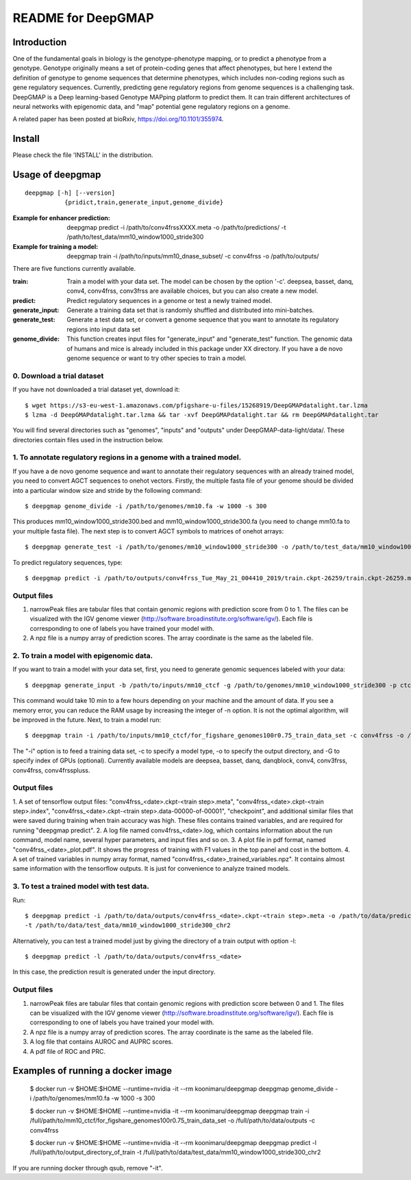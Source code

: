 ===================
README for DeepGMAP
===================

Introduction
============
One of the fundamental goals in biology is the genotype-phenotype mapping, or to predict a phenotype from a genotype. Genotype originally means \
a set of protein-coding genes that affect phenotypes, but here I extend the definition of genotype to genome sequences that determine phenotypes, \
which includes non-coding regions such as gene regulatory sequences. Currently, predicting gene regulatory regions from genome sequences is a \
challenging task. DeepGMAP is a Deep learning-based Genotype MAPping platform to predict them. It can train different architectures of neural \
networks with epigenomic data, and "map" potential gene regulatory regions on a genome.

A related paper has been posted at bioRxiv, https://doi.org/10.1101/355974.

Install
=======

Please check the file 'INSTALL' in the distribution.

Usage of deepgmap
=================

::

  deepgmap [-h] [--version]
             {pridict,train,generate_input,genome_divide}

:Example for enhancer prediction: deepgmap predict -i /path/to/conv4frssXXXX.meta -o /path/to/predictions/ -t /path/to/test_data/mm10_window1000_stride300

:Example for training a model: deepgmap train -i /path/to/inputs/mm10_dnase_subset/ -c conv4frss -o /path/to/outputs/

There are five functions currently available.

:train:				Train a model with your data set. The model can be chosen by the option '-c'. deepsea, basset, danq, conv4, conv4frss, conv3frss are available choices, but you can also create a new model.
:predict:			Predict regulatory sequences in a genome or test a newly trained model.
:generate_input:	Generate a training data set that is randomly shuffled and distributed into mini-batches.
:generate_test:		Generate a test data set, or convert a genome sequence that you want to annotate its regulatory regions into input data set 
:genome_divide:		This function creates input files for "generate_input" and "generate_test" function. The genomic data of humans and mice is already included in this package under XX directory. If you have a de novo genome sequence or want to try other species to train a model.  

0. Download a trial dataset
~~~~~~~~~~~~~~~~~~~~~~~~~~~

If you have not downloaded a trial dataset yet, download it::

 $ wget https://s3-eu-west-1.amazonaws.com/pfigshare-u-files/15268919/DeepGMAPdatalight.tar.lzma
 $ lzma -d DeepGMAPdatalight.tar.lzma && tar -xvf DeepGMAPdatalight.tar && rm DeepGMAPdatalight.tar

You will find several directories such as "genomes", "inputs" and "outputs" under DeepGMAP-data-light/data/. These directories contain files used in the instruction below.

1. To annotate regulatory regions in a genome with a trained model. 
~~~~~~~~~~~~~~~~~~~~~~~~~~~~~~~~~~~~~~~~~~~~~~~~~~~~~~~~~~~~~~~~~~~

If you have a de novo genome sequence and want to annotate their regulatory sequences with an already trained model, you need to convert AGCT sequences to onehot vectors.
Firstly, the multiple fasta file of your genome should be divided into a particular window size and stride by the following command::

 $ deepgmap genome_divide -i /path/to/genomes/mm10.fa -w 1000 -s 300

This produces mm10_window1000_stride300.bed and mm10_window1000_stride300.fa (you need to change mm10.fa to your multiple fasta file).
The next step is to convert AGCT symbols to matrices of onehot arrays::

 $ deepgmap generate_test -i /path/to/genomes/mm10_window1000_stride300 -o /path/to/test_data/mm10_window1000_stride300 -t 16 -C all


To predict regulatory sequences, type::

 $ deepgmap predict -i /path/to/outputs/conv4frss_Tue_May_21_004410_2019/train.ckpt-26259/train.ckpt-26259.meta -o /path/to/predictions/ -t /path/to/data/test_data/mm10_window1000_stride300


Output files
~~~~~~~~~~~~

1. narrowPeak files are tabular files that contain genomic regions with prediction score from 0 to 1. 
   The files can be visualized with the IGV genome viewer (http://software.broadinstitute.org/software/igv/).
   Each file is corresponding to one of labels you have trained your model with.
2. A npz file is a numpy array of prediction scores. The array coordinate is the same as the labeled file.


2. To train a model with epigenomic data.
~~~~~~~~~~~~~~~~~~~~~~~~~~~~~~~~~~~~~~~~~
If you want to train a model with your data set, first, you need to generate genomic sequences labeled with your data::

 $ deepgmap generate_input -b /path/to/inputs/mm10_ctcf -g /path/to/genomes/mm10_window1000_stride300 -p ctcf_test -t 8

This command would take 10 min to a few hours depending on your machine and the amount of data. If you see a memory error, you can reduce the RAM usage by increasing the 
integer of -n option. It is not the optimal algorithm, will be improved in the future. Next, to train a model run::

 $ deepgmap train -i /path/to/inputs/mm10_ctcf/for_figshare_genomes100r0.75_train_data_set -c conv4frss -o /path/to/data/outputs/

The "-i" option is to feed a training data set, -c to specify a model type, -o to specify the output directory, and -G to specify index of GPUs (optional). Currently available models are  
deepsea, basset, danq, danqblock, conv4, conv3frss, conv4frss, conv4frsspluss.
   

Output files
~~~~~~~~~~~~

1. A set of tensorflow output files: "conv4frss_<date>.ckpt-<train step>.meta", "conv4frss_<date>.ckpt-<train step>.index", 
"conv4frss_<date>.ckpt-<train step>.data-00000-of-00001", "checkpoint", and additional similar files that were saved during training when train 
accuracy was high. These files contains trained variables, and are required for running "deepgmap predict".  
2. A log file named conv4frss_<date>.log, which contains information about the run command, model name, several hyper parameters, and input files and so on.
3. A plot file in pdf format, named "conv4frss_<date>_plot.pdf". It shows the progress of training with F1 values in the top panel and cost in the bottom.
4. A set of trained variables in numpy array format, named "conv4frss_<date>_trained_variables.npz". It contains almost same information with the tensorflow outputs.
It is just for convenience to analyze trained models.


3. To test a trained model with test data.
~~~~~~~~~~~~~~~~~~~~~~~~~~~~~~~~~~~~~~~~~~
Run::

 $ deepgmap predict -i /path/to/data/outputs/conv4frss_<date>.ckpt-<train step>.meta -o /path/to/data/predictions/ -b ./data/inputs/mm10_ctcf/ctcf_test_mm10_window1000_stride300.bed.labeled \
 -t /path/to/data/test_data/mm10_window1000_stride300_chr2

Alternatively, you can test a trained model just by giving the directory of a train output with option -l::

 $ deepgmap predict -l /path/to/data/outputs/conv4frss_<date>
 
In this case, the prediction result is generated under the input directory. 

Output files
~~~~~~~~~~~~
1. narrowPeak files are tabular files that contain genomic regions with prediction score between 0 and 1. 
   The files can be visualized with the IGV genome viewer (http://software.broadinstitute.org/software/igv/).
   Each file is corresponding to one of labels you have trained your model with.
2. A npz file is a numpy array of prediction scores. The array coordinate is the same as the labeled file.
3. A log file that contains AUROC and AUPRC scores.
4. A pdf file of ROC and PRC.

Examples of running a docker image
==================================

 $ docker run -v $HOME:$HOME --runtime=nvidia -it --rm koonimaru/deepgmap deepgmap genome_divide -i /path/to/genomes/mm10.fa -w 1000 -s 300

 $ docker run -v $HOME:$HOME --runtime=nvidia -it --rm koonimaru/deepgmap deepgmap train -i /full/path/to/mm10_ctcf/for_figshare_genomes100r0.75_train_data_set -o /full/path/to/data/outputs -c conv4frss

 $ docker run -v $HOME:$HOME --runtime=nvidia -it --rm koonimaru/deepgmap deepgmap predict -l /full/path/to/output_directory_of_train -t /full/path/to/data/test_data/mm10_window1000_stride300_chr2

If you are running docker through qsub, remove "-it".
